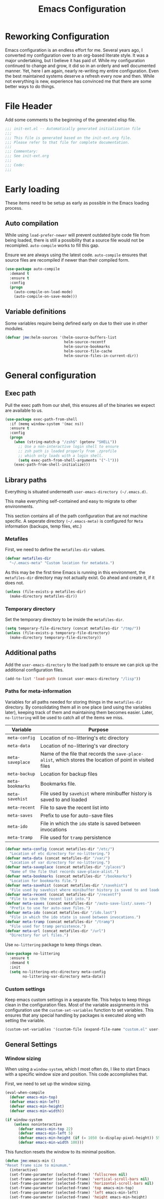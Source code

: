 #+TITLE: Emacs Configuration
#+OPTIONS: toc:4 h:4
#+STARTUP: showeverything

* Reworking Configuration

  Emacs configuration is an endless effort for me. Several years ago,
  I converted my configuration over to an org-based literate style. It
  was a major undertaking, but I believe it has paid of. While my
  configuration continued to change and grow, it did so in an orderly
  and well documented manner. Yet, here I am again, nearly re-writing
  my entire configuration. Even the best maintained systems deserve a
  refresh every now and then. While not everything is new, experience
  has convinced me that there are some better ways to do things.

* File Header

  Add some comments to the beginning of the generated elisp file.

  #+BEGIN_SRC emacs-lisp :padline no
  ;;; init-ext.el -- Automatically generated initialization file
  ;;;
  ;;; This file is generated based on the init-ext.org file.
  ;;; Please refer to that file for complete documentation.
  ;;;
  ;;; Commentary:
  ;;; See init-ext.org
  ;;;
  ;;; Code:
  ;;;
  #+END_SRC

* Early loading

  These items need to be setup as early as possible in the Emacs loading process.

** Auto compilation

   While using =load-prefer-newer= will prevent outdated byte code
   file from being loaded, there is still a possibility that a source
   file would not be recomipled. =auto-compile= works to fill this
   gap.

   Ensure we are always using the latest code. =auto-compile= ensures
   that source files are recompiled if newer than their compiled form.

   #+BEGIN_SRC emacs-lisp
     (use-package auto-compile
       :demand t
       :ensure t
       :config
       (progn
         (auto-compile-on-load-mode)
         (auto-compile-on-save-mode)))
   #+END_SRC

** Variable definitions

   Some variables require being defined early on due to their use in
   other modules.

   #+BEGIN_SRC emacs-lisp :tangle no
     (defvar jme:helm-sources '(helm-source-buffers-list
                                helm-source-recentf
                                helm-source-bookmarks
                                helm-source-file-cache
                                helm-source-files-in-current-dir))
   #+END_SRC


* General configuration
** Exec path

   Pull the exec path from our shell, this ensures all of the binaries
   we expect are available to us.

   #+BEGIN_SRC emacs-lisp
     (use-package exec-path-from-shell
       :if (memq window-system '(mac ns))
       :ensure t
       :config
       (progn
         (when (string-match-p "/zsh$" (getenv "SHELL"))
           ;; Use a non-interactive login shell to ensure
           ;; zsh path is loaded properly from .zprofile
           ;; which only loads with a login shell.
           (setq exec-path-from-shell-arguments '("-l")))
         (exec-path-from-shell-initialize)))
   #+END_SRC

** Library paths

   Everything is situated underneath =user-emacs-directory (~/.emacs.d)=.

   This make everything self-contained and easy to migrate to other
   environments.

   This section contains all of the path configuration that are not
   machine specific. A seperate directory =(~/.emacs-meta)= is
   configured for =Meta= information (backups, temp files, etc.)

*** Metafiles

    First, we need to define the =metafiles-dir= values.

    #+BEGIN_SRC emacs-lisp
      (defvar metafiles-dir
        "~/.emacs-meta" "Custom location for metadata.")
    #+END_SRC

    As this may be the first time Emacs is running in this
    environment, the =metafiles-dir= directory may not actually
    exist. Go ahead and create it, if it does not.

    #+BEGIN_SRC emacs-lisp
      (unless (file-exists-p metafiles-dir)
        (make-directory metafiles-dir))
    #+END_SRC

*** Temporary directory

    Set the temporary directory to be inside the =metafiles-dir=.

    #+BEGIN_SRC emacs-lisp
      (setq temporary-file-directory (concat metafiles-dir "/tmp/"))
      (unless (file-exists-p temporary-file-directory)
        (make-directory temporary-file-directory))
    #+END_SRC

** Additional paths

   Add the =user-emacs-directory= to the load path to ensure we can
   pick up the additional configuration files.

   #+BEGIN_SRC emacs-lisp
        (add-to-list 'load-path (concat user-emacs-directory "/lisp"))
   #+END_SRC

*** Paths for meta-information

    Variables for all paths needed for storing things in the
    =metafiles-dir= directory. By consolidating them all in one place
    (and using the variables later), keeping track of them and
    maintaining them becomes easier. Later, =no-littering= will be
    used to catch all of the items we miss.

    | Variable         | Purpose                                                                                                   |
    |------------------+-----------------------------------------------------------------------------------------------------------|
    | =meta-config=    | Location of no-littering's etc directory                                                                  |
    | =meta-data=      | Location of no-littering's var directory                                                                  |
    | =meta-saveplace= | Name of the file that records the =save-place-alist=, which stores the location of point in visited files |
    | =meta-backup=    | Location for backup files                                                                                 |
    | =meta-bookmarks= | Bookmarks file.                                                                                           |
    | =meta-savehist=  | File used by =savehist= where minibuffer history is saved to and loaded                                   |
    | =meta-recent=    | File to save the recent list into                                                                         |
    | =meta-saves=     | Prefix to use for auto-save files                                                                         |
    | =meta-ido=       | File in which the =ido= state is saved between invocations                                                |
    | =meta-tramp=     | File used for =tramp= persistence                                                                         |

     #+BEGIN_SRC emacs-lisp
      (defvar meta-config (concat metafiles-dir "/etc/")
        "Location of etc directory for no-littering.")
      (defvar meta-data (concat metafiles-dir "/var/")
        "Location of var directory for no-littering.")
      (defvar meta-saveplace (concat metafiles-dir "/places")
        "Name of the file that records save-place-alist.")
      (defvar meta-bookmarks (concat metafiles-dir "/bookmarks")
        "Location for bookmarks file.")
      (defvar meta-savehist (concat metafiles-dir "/savehist")
        "File used by savehist where minibuffer history is saved to and loaded.")
      (defvar meta-recent (concat metafiles-dir "/recentf")
        "File to save the recent list into.")
      (defvar meta-saves (concat metafiles-dir "/auto-save-list/.saves-")
        "Prefix to use for auto-save files.")
      (defvar meta-ido (concat metafiles-dir "/ido.last")
        "File in which the ido state is saved between invocations.")
      (defvar meta-tramp (concat metafiles-dir "/tramp")
        "File used for tramp persistence.")
      (defvar meta-url (concat metafiles-dir "/url")
        "Directory for url files.")
    #+END_SRC

    Use =no-littering= package to keep things clean.

    #+BEGIN_SRC emacs-lisp
      (use-package no-littering
        :ensure t
        :demand t
        :init
        (setq no-littering-etc-directory meta-config
              no-littering-var-directory meta-data))
    #+END_SRC

*** Custom settings

    Keep emacs custom settings in a separate file. This helps to keep
    things clean in the configuration files. Most of the variable
    assignments in this configuration use the =custom-set-variables=
    function to set variables. This ensures that any special handling
    by packages is executed along with setting the variable.

    #+BEGIN_SRC emacs-lisp
      (custom-set-variables '(custom-file (expand-file-name "custom.el" user-emacs-directory)))
    #+END_SRC

** General Settings
*** Window sizing

    When using a =window-system=, which I most often do, I like to start
    Emacs with a specific window size and position. This code accomplishes
    that.

    First, we need to set up the window sizing.

    #+BEGIN_SRC emacs-lisp
      (eval-when-compile
        (defvar emacs-min-top)
        (defvar emacs-min-left)
        (defvar emacs-min-height)
        (defvar emacs-min-width))

      (if window-system
          (unless noninteractive
            (defvar emacs-min-top 22)
            (defvar emacs-min-left 5)
            (defvar emacs-min-height (if (= 1050 (x-display-pixel-height)) 55 64))
            (defvar emacs-min-width 100)))
    #+END_SRC

    This function resets the window to its minimal position.

    #+BEGIN_SRC emacs-lisp
      (defun jme:emacs-min ()
      "Reset frame size to minumum."
        (interactive)
        (set-frame-parameter (selected-frame) 'fullscreen nil)
        (set-frame-parameter (selected-frame) 'vertical-scroll-bars nil)
        (set-frame-parameter (selected-frame) 'horizontal-scroll-bars nil)
        (set-frame-parameter (selected-frame) 'top emacs-min-top)
        (set-frame-parameter (selected-frame) 'left emacs-min-left)
        (set-frame-parameter (selected-frame) 'height emacs-min-height)
        (set-frame-parameter (selected-frame) 'width emacs-min-width))
    #+END_SRC

    This function does the opposite of the above. It sets the window to
    maximum position.

    #+BEGIN_SRC emacs-lisp
      (defun jme:emacs-max ()
      "Reset frame size to maximum."
        (interactive)
        (if t
            (progn
              (set-frame-parameter (selected-frame) 'fullscreen 'fullboth)
              (set-frame-parameter (selected-frame) 'vertical-scroll-bars nil)
              (set-frame-parameter (selected-frame) 'horizontal-scroll-bars nil))
          (set-frame-parameter (selected-frame) 'top 26)
          (set-frame-parameter (selected-frame) 'left 2)
          (set-frame-parameter (selected-frame) 'width
                               (floor (/ (float (x-display-pixel-width)) 9.15)))
          (if (= 1050 (x-display-pixel-height))
              (set-frame-parameter (selected-frame) 'height
                                   (if (>= emacs-major-version 24)
                                       66
                                     55))
            (set-frame-parameter (selected-frame) 'height
                                 (if (>= emacs-major-version 24)
                                     75
                                   64)))))
    #+END_SRC

    One last function to give me the ability to toggle between the two.

    #+BEGIN_SRC emacs-lisp
      (defun jme:emacs-toggle-size ()
      "Toggle between minimum and maximum size of frame."
        (interactive)
        (if (> (cdr (assq 'width (frame-parameters))) 100)
            (jme:emacs-min)
          (jme:emacs-max)))
    #+END_SRC

    I start off with Emacs in its minimal state when starting up.

    #+BEGIN_SRC emacs-lisp
      (if window-system
          (add-hook 'after-init-hook 'jme:emacs-min))
    #+END_SRC

*** Coding system

    I am a fan of UTF-8. Make sure everything is set up to handle it.

    | Variable                     | Value   | Description          |
    |------------------------------+---------+----------------------|
    | =set-terminal-coding-system= | =utf-8= | terminal output      |
    | =set-terminal-coding-system= | =utf-8= | terminal input       |
    | =perfer-coding-system=       | =utf-8= | set preferred coding |

    #+BEGIN_SRC emacs-lisp
      (set-terminal-coding-system 'utf-8)
      (set-keyboard-coding-system 'utf-8)
      (prefer-coding-system 'utf-8)
      (when (display-graphic-p)
        (custom-set-variables '(x-select-request-type '(UTF8_STRING COMPOUND_TEXT TEXT STRING))))
    #+END_SRC

*** Interface settings

    I most often have the audio on my machines muted, so use the visible bell
    instead of beeps. Who likes beeps anyway?

    #+BEGIN_SRC emacs-lisp
      (custom-set-variables '(visible-bell t))
    #+END_SRC

    Make sure I can see what it is that I am typing. This setting is the
    number of seconds to pause before unfinished commands are echoed. I
    find the default of 1 second a bit slow.

    #+BEGIN_SRC emacs-lisp
      (custom-set-variables '(echo-keystrokes 0.1))
    #+END_SRC

    I am not a big fan of overloading the arrow keys. Plus they are just too
    far away from my fingers to be useful. Don't use the shift+arrows for mark.

    #+BEGIN_SRC emacs-lisp
      (custom-set-variables '(shift-select-mode nil))
    #+END_SRC

    Use point instead of click with mouse yank.

    #+BEGIN_SRC emacs-lisp
      (custom-set-variables '(mouse-yank-at-point t))
    #+END_SRC

    While I no longer have a machine with a mouse connected (only trackpads
    now), I still use swipe-type scrolling which I would like to be smooth.

    These settings handle one line at a time, disable scrolling
    acceleration and scroll the window under the mouse.

    #+BEGIN_SRC emacs-lisp
      (custom-set-variables '(scroll-step 1)
                            '(mouse-wheel-scroll-amount '(1 ((shift) . 1))) ; one line at a time
                            '(mouse-wheel-progressive-speed nil)            ; don't accelerate scrolling
                            '(mouse-wheel-follow-mouse 't))                 ; scroll window under mouse
    #+END_SRC

    Truncate lines in windows narrower than the frame. Providing an integer
    here specifies to truncate lines in each window narrower thant the full
    frame width, provided the total window width in column units is less
    than that integer; otherwise respect the value of =truncate-lines=.

    #+BEGIN_SRC emacs-lisp
      (custom-set-variables '(truncate-partial-width-windows 50))
    #+END_SRC

    Set the default tab stop.

    #+BEGIN_SRC emacs-lisp
      (custom-set-variables '(tab-width 4))
    #+END_SRC

    Never put tabs in files, use spaces instead. If, for some reason, a real
    tab is needed, use =C-q C-i= to insert one.

    #+BEGIN_SRC emacs-lisp
      (custom-set-variables '(indent-tabs-mode nil))
    #+END_SRC

    I want to always go to the next indent level when hitting return.

    #+BEGIN_SRC emacs-lisp
      (bind-key "RET" 'newline-and-indent)
    #+END_SRC

    Add newlines to the end of the file if I naviagate past it.

    #+BEGIN_SRC emacs-lisp
      (custom-set-variables '(next-line-add-newlines t))
    #+END_SRC

    Set the column that triggers fill

    #+BEGIN_SRC emacs-lisp
      (custom-set-variables '(fill-column 75))
    #+END_SRC

    Turn on auto fill for text files.

    #+BEGIN_SRC emacs-lisp
      (add-hook 'text-mode-hook 'turn-on-auto-fill)
    #+END_SRC

    Allow narrowing.

    #+BEGIN_SRC emacs-lisp
      (put 'narrow-to-defun 'disabled nil)
      (put 'narrow-to-page 'disabled nil)
      (put 'narrow-to-region 'disabled nil)
    #+END_SRC

*** Visual tweaks

    Unlike a number of people, I do not mind the menu bar if I am actually
    using a window system of some kind. It is not that I use it often, but
    it does not get in my way much either. So, I check to see if I am using
    a window system and disable it if not. Turns out that this is still
    annoying when the window system does not support global menus as is the
    case when I am running on my chromebook with i3wm. Still need a
    solution for that case.

    #+BEGIN_SRC emacs-lisp
      (if (eq window-system 'nil)
          (if (fboundp 'menu-bar-mode) (menu-bar-mode -1))
        (if (fboundp 'menu-bar-mode) (menu-bar-mode 1)))
    #+END_SRC

    The toolbar, however, is completely useless to me, so I always disable it.

    #+BEGIN_SRC emacs-lisp
      (if (fboundp 'tool-bar-mode) (tool-bar-mode -1))
    #+END_SRC

    Likewise, scrollbars offer no value.

    #+BEGIN_SRC emacs-lisp
      (if (fboundp 'scroll-bar-mode) (scroll-bar-mode -1))
    #+END_SRC

    Don't show the startup message.

    #+BEGIN_SRC emacs-lisp
      (custom-set-variables '(inhibit-startup-message t)
                            '(inhibit-startup-echo-area-message (user-login-name)))
    #+END_SRC

    Visually indicate empty lines after the buffer end. This is shown as a
    fringe bitmap in the left edge.

    #+BEGIN_SRC emacs-lisp
      (custom-set-variables '(indicate-empty-lines t))
    #+END_SRC

**** Icon support

     #+BEGIN_SRC emacs-lisp
       (use-package all-the-icons
        :ensure t)
     #+END_SRC

**** Modeline

     I refer to my modeline quite often. It is very easy for it to get too
     cluttered, it is expensive real estate.

     Show the line:column number.

     #+BEGIN_SRC emacs-lisp
       (line-number-mode 1)
       (column-number-mode 1)
     #+END_SRC

     Also, show the size of the file.

     #+BEGIN_SRC emacs-lisp
       (size-indication-mode 1)
     #+END_SRC

*** Miscellaneous

    Add newline to end of file on save.

    #+BEGIN_SRC emacs-lisp
      (custom-set-variables '(require-final-newline t))
    #+END_SRC

    Make Emacs use the clipboard

    #+BEGIN_SRC emacs-lisp
      (custom-set-variables '(select-enable-clipboard t))
    #+END_SRC

    Prefix used for generating the auto save file names.

    #+BEGIN_SRC emacs-lisp
      (custom-set-variables '(auto-save-list-file-prefix meta-saves))
    #+END_SRC

    Use "y" in place of "yes", who wants to type all of those extra characters?

    #+BEGIN_SRC emacs-lisp
      (fset 'yes-or-no-p 'y-or-n-p)
    #+END_SRC

**** Bookmarks

     Save bookmarks into their own file in the meta information directory.

     #+BEGIN_SRC emacs-lisp
       (custom-set-variables '(bookmark-default-file meta-bookmarks))
     #+END_SRC

**** Backup

     I like all of my backup copies of files to be in a common location.

     Configure where the backups should go.

     #+BEGIN_SRC emacs-lisp
       (custom-set-variables '(backup-directory-alist (quote ((".*" . "~/.emacs-meta/backups/")))))
     #+END_SRC

     I like to use version numbers for the backup files. Set the number of
     newest versions and oldest versions to keep when a new numbered backup
     is made. I also don't care about the deletion of excess backup
     versions, so do that silently. Also, I like to use copying to create
     backups for files that are linked, instead of renaming.

     | Variable                        | Value | Description                                                          |
     |---------------------------------+-------+----------------------------------------------------------------------|
     | =version-control=               | =t=   | Control use of version numbers for backup files                      |
     | =kept-new-versions=             | =2=   | Number of newest versions to keep when a new numbered backup is made |
     | =kept-old-versions=             | =2=   | Number of oldest versions to keep when a new numbered backup is made |
     | =delete-old-versions=           | =t=   | When set to =t=, delete excess backup versions silently              |
     | =backup-by-copying-when-linked= | =t=   | Use copying to create backups for files with multiple names          |

     #+BEGIN_SRC emacs-lisp
       (custom-set-variables
         '(version-control t)
         '(kept-new-versions 2)
         '(kept-old-versions 2)
         '(delete-old-versions t)
         '(backup-by-copying-when-linked t))
     #+END_SRC

**** URL Related

     Make sure to store URL related stuff in the right place.

     #+BEGIN_SRC emacs-lisp
       (custom-set-variables '(url-cookie-file (concat meta-url "/cookies"))
                             '(url-cache-directory (concat temporary-file-directory "url/cache")))
     #+END_SRC

*** Global mode settings

**** Auto-revert

     Revert buffers when they change on disk.

     #+BEGIN_SRC emacs-lisp
       (global-auto-revert-mode 1)
     #+END_SRC

     Auto-refresh dired buffers.

     #+BEGIN_SRC emacs-lisp
       (custom-set-variables '(global-auto-revert-non-file-buffers t))
     #+END_SRC

     But.. don't announce reversion of buffer

     #+BEGIN_SRC emacs-lisp
       (custom-set-variables '(auto-revert-verbose nil))
     #+END_SRC

**** Recentf

     Save recently used files. This turns on the "Open Recent" submenu
     which is displayed in the "File" menu, containing a list of files that
     were operated on recently.

     I use the following settings for this mode:

     | variable                 |         value | description                       |
     |--------------------------+---------------+-----------------------------------|
     | =recentf-save-file=      | =meta-recent= | File to save the recent list into |
     | =recent-max-saved-items= |           100 | Max number of items saved         |
     | =recent-max-menu-items=  |            15 | Max number of items in menu       |

     Since the loading of the recent file and cleanup can take some time, I
     turn it on once things are idle.

     #+BEGIN_SRC emacs-lisp
       (use-package recentf
         :custom
         (recentf-save-file meta-recent "Set the save file to be in meta area.")
         (recentf-max-saved-items 100 "Save 100 recent items.")
         (recentf-max-menu-items 15 "Maximum number of items in the recentf menu.")
         :config
           (recentf-mode t))
     #+END_SRC

**** Savehist

     Save minibuffer history. The minibuffer history is saved periodically
     (every 300 seconds, in this case) and when exiting Emacs. I use
     =savehist-file= to specify the filename (in the meta information
     directory) where the history should be stored. Additionally, I have it
     set to save:

     | History type         | Description                                        |
     |----------------------+----------------------------------------------------|
     | =search-ring=        | List of search string sequences                    |
     | =regexp-search-ring= | List of regular expression search string sequences |

     #+BEGIN_SRC emacs-lisp
       (use-package savehist
         :custom
         (savehist-additional-variables
          '(kill-ring search-ring regexp-search-ring))
         (savehist-autosave-interval 300)
         (savehist-file meta-savehist)
         (history-delete-duplicates t)
         :config
         (savehist-mode t))
     #+END_SRC

**** Saveplace

     Preserve the location of point in file when saving files.

     I specify the name of the file that records saveplace information, so
     the contents go into the =meta= area and activate it for all buffers.

     #+BEGIN_SRC emacs-lisp
       (use-package saveplace
         :init
         (progn
           (custom-set-variables '(save-place-file meta-saveplace))
           (save-place-mode t)))
     #+END_SRC

**** Whitespace

     I like to see whitespace in files. I find this helps with both
     organization and formatting. I use the following style for whitespace
     visualization:

     | Style            | Description                           |
     |------------------+---------------------------------------|
     | face             | enable all visualization via faces    |
     | trailing         | trailing blanks                       |
     | space-before-tab | SPACEs before TAB                     |
     | space-after-tab  | 8 or more SPACEs after a TAB          |
     | indentation      | 8 or more SPACEs at beginning of line |

     I also specify the column beyond which the line is highlighted.

     #+BEGIN_SRC emacs-lisp
       (use-package whitespace
         :diminish global-whitespace-mode
         :custom
         (whitespace-style '(face trailing space-before-tab
                                  indentation space-after-tab))
         (whitespace-line-column 80)
         :config
         (global-whitespace-mode 1))
     #+END_SRC

**** Uniquify

     By default, Emacs makes buffer names unique by adding =<2>=, =<3>=,
     etc. to the end of the buffer name. I don't find this particularly
     useful. Using the =Uniquify= package, I can easily change this behavior.

     Use the =post-forward= type of naming for buffers. This names the buffer
     with the file name followed by a shortened form of the path.

     For example:

     =/foo/bar/mumble/name= becomes =name|bar/mumble=

     I change the string used as a separator for the buffer name components
     to be ":".

     Also, make sure to rerationalize buffer names after a buffer has been
     killed.

     Some buffers should not be uniquified. I also provide a regular
     expression here for these exceptions.

     #+BEGIN_SRC emacs-lisp
       (use-package uniquify
         :custom
         (uniquify-buffer-name-style 'post-forward)
         (uniquify-separator ":")
         (uniquify-after-kill-buffer-p t)
         (uniquify-ignore-buffers-re "^\\*"))
     #+END_SRC

**** Cleanup

     Whitespace cleanup can be dangerous if it changes the content of the
     file. Some changes are guaranteed to be safe, which this function sticks
     to, allowing it to be safe for a =before-save-hook=. (see [[http://whattheemacsd.com/buffer-defuns.el-01.html][this article]].)

     #+BEGIN_SRC emacs-lisp
       (defun jme:cleanup-buffer-safe ()
         "Perform a bunch of safe operations on the whitespace content of a buffer.
       Does not indent buffer, because it is used for a `before-save-hook', and that
       might be bad."
         (interactive)
         (untabify (point-min) (point-max))
         (delete-trailing-whitespace)
         (set-buffer-file-coding-system 'utf-8))
     #+END_SRC

     If we want to be less careful when cleaning up, we can do that too.

     #+BEGIN_SRC emacs-lisp
       (defun jme:cleanup-buffer ()
         "Perform a bunch of operations on the whitespace content of a buffer.
       Including indent-buffer, which should not be called automatically on save."
         (interactive)
         (jme:cleanup-buffer-safe)
         (indent-region (point-min) (point-max)))
     #+END_SRC

     Make sure we hook this into our save process.

     #+BEGIN_SRC emacs-lisp
       (add-hook 'before-save-hook 'jme:cleanup-buffer-safe)
     #+END_SRC


* Functionality Tweaks
** Auto complete (Company)

   I have fiddled around with different auto-completion packages and
   extensions over time. This one works.

   #+BEGIN_SRC emacs-lisp
     (use-package company
       :ensure t
       :defer 2
       :diminish company-mode
       :custom
       (company-idle-delay .3)
       (company-minimum-prefix-length 2)
       (company-show-numbers t)
       (company-tooltip-align-annotations 't)
       :config
       (global-company-mode))
   #+END_SRC

   Statistical recent completions.

   #+BEGIN_SRC emacs-lisp
     (use-package company-statistics
       :ensure t
       :after (company)
       :config
       (company-statistics-mode))
   #+END_SRC

   Also enable fuzzy matching.

   #+BEGIN_SRC emacs-lisp
     (use-package company-flx
       :ensure t
       :after company
       :config
       (company-flx-mode +1))
   #+END_SRC

** Diminish

   I use diminish to hide most of minor modes from the modeline. Most of
   the diminish functionality has been updated into the =use-package=
   calls.

   #+BEGIN_SRC emacs-lisp
     (use-package diminish
       :ensure t
       :config
       (progn
         (eval-after-load "highlight-indentation" '(diminish 'highlight-indentation-mode))
         (diminish 'auto-revert-mode)
         (diminish 'auto-fill-function)
         (diminish 'overwrite-mode "💀")))
   #+END_SRC

** Dired
      I have been trying to train myself to use =dired= as much as
   possible. My go-to alternative is the command line, which often
   interrupts whatever I was doing in the particular shell I choose. My
   settings here are still very much experimental.

   #+BEGIN_SRC emacs-lisp
     (defun jme:dired-mode-setup ()
       "Setup for dired mode."
       (dired-hide-details-mode t))

     (use-package dired
       :commands dired
       :hook (dired-mode . jme:dired-mode-setup))
   #+END_SRC

   All-the-icons support in dired buffers. Becasue, who doesn't like icons?

   #+BEGIN_SRC emacs-lisp
   (use-package all-the-icons-dired
    :ensure t
    :after all-the-icons
    :commands all-the-icons-dired-mode
    :hook (dired-mode . all-the-icons-dired-mode))
   #+END_SRC

   Subtree support.

   #+BEGIN_SRC emacs-lisp
     (use-package dired-subtree
       :ensure t
       :commands (dired-subtree-insert dired-subtree remove)
       :after dired
       :bind (:map dired-mode-map
                   ("i" . dired-subtree-insert)
                   (";" . dired-subtree-remove)))
   #+END_SRC

   Filter support.

   #+BEGIN_SRC emacs-lisp
     (use-package dired-filter
       :ensure t
       :after dired
       :custom
       (dired-filter-group-saved-groups '(("default"
                                           ("Archives"
                                            (extension "zip" "rar" "gz" "bz2" "tar"))
                                           ("Data"
                                            (extension "json" "xml" "dat" "csv"))
                                           ("Documents"
                                            (extension "org" "markdown" "md" "adoc" "txt"))
                                           ("Binary"
                                            (extension "elc" "pyc"))
                                           ("Backup"
                                            (extension "el~" "backup"))
                                           ("Language"
                                            (extension "el" "py" "java" "sh" "awk" "rb"))
                                           ("LaTeX"
                                            (extension "tex" "bib"))
                                           ("Mac"
                                            (extension . "DS_Store"))
                                           ("PDF"
                                            (extension . "pdf"))
                                           ("Version Control"
                                            (extension "git" "gitignore" "gitconfig" "gitmodules"))
                                           ))))
   #+END_SRC


** Expand Region


   A fantastically useful package to gradually expand selected region.

   #+BEGIN_SRC emacs-lisp
     (use-package expand-region
       :ensure t
       :commands er/expand-region
       :bind ("C-=" . er/expand-region))
   #+END_SRC

** Helpful

   #+BEGIN_SRC emacs-lisp
     (use-package helpful
       :ensure t
       :bind (("C-h f" . helpful-callable)
              ("C-h v" . helpful-variable)
              ("C-h k" . helpful-key)))
   #+END_SRC
** Paradox


   Better package management.

   #+BEGIN_SRC emacs-lisp
     (use-package paradox
       :ensure t
       :commands paradox-list-packages)
   #+END_SRC

** Rainbow Delimiters

   #+BEGIN_SRC emacs-lisp
     (use-package rainbow-delimiters
       :ensure t
       :defer 1
       :hook (prog-mode . rainbow-delimiters-mode))
   #+END_SRC

** Smartparens

   #+BEGIN_SRC emacs-lisp
     (use-package smartparens
       :ensure t
       :defer 1
       :diminish
       :config
       (smartparens-global-mode 1))
   #+END_SRC

** Window switching

   #+BEGIN_SRC emacs-lisp
     (use-package ace-window
       :ensure t
       :commands ace-window
       :bind ("C-x o" . ace-window)
       :config (custom-set-variables '(aw-keys '(?a ?s ?d ?f ?g ?h ?j ?k ?l))))
   #+END_SRC


** Which Key

   I used to use [[https://github.com/kai2nenobu/guide-key][guide-key]] for remembering key combinations, but have now
   switched to [[https://github.com/justbur/emacs-which-key][which-key]] which appears to be nicer.

   #+BEGIN_SRC emacs-lisp
     (use-package which-key
       :ensure t
       :defer 10
       :diminish which-key-mode
       :config
       (setq which-key-key-replacement-alist
             '(("left" . "◀")
               ("right" . "▶")
               ("up" . "▲")
               ("down" . "▼")))
       (which-key-mode 1))
   #+END_SRC

** Yasnippet

   #+BEGIN_SRC emacs-lisp
     (use-package yasnippet
       :ensure t
       :defer 1
       :diminish yas-minor-mode
       :config (yas-global-mode))

     (use-package yasnippet-snippets
       :ensure t
       :after yasnippet
       :config (yasnippet-snippets-initialize))
   #+END_SRC

* Functional Package Configuration

** AsciiDoc

   #+BEGIN_SRC emacs-lisp
     (use-package adoc-mode
       :ensure t)
   #+END_SRC

** Flycheck

    #+BEGIN_SRC emacs-lisp
     (use-package flycheck
       :ensure t
       :diminish flycheck-mode
       :custom
       (flycheck-display-errors-function #'flycheck-pos-tip-error-messages)
       :config
       (global-flycheck-mode))
   #+END_SRC

   #+BEGIN_SRC emacs-lisp
     (use-package flycheck-pos-tip
       :ensure t)
   #+END_SRC

** Dashboard

   #+BEGIN_SRC emacs-lisp
          (defun jme:dashboard-banner ()
            """Set a dashboard banner including information on package initialization
             time and garbage collections."""
            (setq dashboard-banner-logo-title
                  (format "Emacs ready in %.2f seconds with %d garbage collections."
                          (float-time (time-subtract after-init-time before-init-time)) gcs-done)))

          (use-package dashboard
            :ensure t
            :hook ((dashboard-mode . jme:dashboard-banner)
                   (after-init . dashboard-refresh-buffer))
            :config
            (setq dashboard-startup-banner 'logo)
            (setq dashboard-items '((agenda . 5)
                                    (recents . 5)
                                    (projects . 5)
                                    (bookmarks . 5)
                                    (registers . 5)))
            (dashboard-setup-startup-hook))
   #+END_SRC

** Helm

   Helm helps with completion of many things. I am finding it easier to
   work with than other modules.

   #+BEGIN_SRC emacs-lisp :tangle no
     (use-package helm
       :ensure t
       :diminish helm-mode
       :config
       (progn
         (require 'helm-config)
         (custom-set-variables '(helm-for-files-preferred-list jme:helm-sources)
                               '(helm-split-window-in-side-p t)
                               '(helm-scoll-amount 8))
         (helm-mode 1)
         (helm-autoresize-mode 1))
       :bind (("C-x b" . helm-mini)
              ("C-x C-b" . helm-buffers-list)
              ("C-x C-f" . helm-find-files)
              ("M-x" . helm-M-x)
              ("M-y" . helm-show-kill-ring)
              ("C-c h g" . helm-google-suggest)
              ("C-c h o" . helm-occur)
              ("C-c h x" . helm-register)
              ("C-c h SPC" . helm-all-mark-rings)
              ("C-h a" . helm-apropos)
              ("M-s a" . helm-do-grep)
              ("M-s f" . helm-for-files)))
   #+END_SRC

   Helm can do a great job of describing bindings.

   #+BEGIN_SRC emacs-lisp :tangle no
     (use-package helm-descbinds
       :ensure t
       :commands (helm-descbinds)
       :bind ("C-h b" . helm-descbinds))
   #+END_SRC

   #+BEGIN_SRC emacs-lisp :tangle no
     (use-package helm-swoop
       :commands (helm-swoop helm-swoop-back-to-last-point)
       :ensure t
       :bind (("C-c h s" . helm-swoop)
              ("M-i" . helm-swoop)
              ("M-I" . helm-swoop-back-to-last-point)
              :map isearch-mode-map
              ("M-i" . helm-swoop-from-isearch)
              :map helm-swoop-map
              ("M-i" . helm-multi-swoop-all-from-helm-swoop)
              ("C-s" . helm-next-line)
              ("C-r" . helm-previous-line)))
   #+END_SRC

** Magit

   #+BEGIN_SRC emacs-lisp
     (use-package magit
       :commands magit-status
       :ensure t)
   #+END_SRC

   #+BEGIN_SRC emacs-lisp
     (use-package magit-gitflow
       :ensure t
       :hook (magit-mode . turn-on-magit-gitflow))
   #+END_SRC

** ile


   Projectile works as a nice, light-weight, project management tool.

   #+BEGIN_SRC emacs-lisp
          (use-package projectile
            :ensure t
            :diminish projectile-mode
            :custom
            (projectile-cache-file (concat metafiles-dir "/projectile.cache"))
            (projectile-known-projects-file (concat metafiles-dir "/projectile-bookmarks.eld"))
            (projectile-keymap-prefix (kbd "C-c p"))
            (projectile-enable-caching t)
            (projectile-completion-system 'ivy)
            :config
            (projectile-mode))
   #+END_SRC

   Support for org tasks associated with projectile projects.

   #+BEGIN_SRC emacs-lisp
;     (use-package org-projectile
;       :ensure t
;       :bind (("C-c n p" . org-projectile-project-todo-completing-read)
;              ("C-c c" . org-capture))
;       :config
;       (progn
;         (setq org-projectile-projects-file
;               (concat metafiles-dir "projects.org"))
;         (setq org-agenda-files (append org-agenda-files (org-projectile-todo-files)))
;         (push (org-projectile-project-todo-entry) org-capture-templates)))
   #+END_SRC

   Projectile Helm support.

   #+BEGIN_SRC emacs-lisp :tangle no
     (use-package helm-projectile
       :ensure t
       :after projectile
       :config
       (progn
         (custom-set-variables '(projectile-completion-system 'helm)
                               '(projectile-switch-project-action 'helm-projectile))
         (helm-projectile-on)))

;     (use-package org-projectile-helm
;       :after org-projectile
;       :bind (("C-c n p" . org-projectile-helm-template-or-project)))
   #+END_SRC

** Ivy Support

   This is my attempt to switch from using Helm to Ivy.

   Add in counsel.

   #+BEGIN_SRC emacs-lisp
     (use-package counsel
       :ensure t
       :after ivy
       :config (counsel-mode))
   #+END_SRC

   Ivy package

   #+BEGIN_SRC emacs-lisp
     (use-package ivy
       :ensure t
       :defer 0.1
       :diminish
       :bind (("C-c C-r" . ivy-resume)
              ("C-x B" . ivy-switch-buffer-other-window))
       :custom
       (ivy-count-format "(%d/%d) ")
       (ivy-display-style 'fancy)
       (ivy-use-virtual-buffers t)
       :config (ivy-mode))
   #+END_SRC

   #+BEGIN_SRC emacs-lisp
     (use-package ivy-hydra
       :ensure t)
   #+END_SRC

   #+BEGIN_SRC emacs-lisp
     (use-package ivy-rich
       :ensure t
       :after ivy
       :custom
       (ivy-virtual-abbreviate 'full
                               ivy-rich-switch-buffer-align-virtual-buffer t
                               ivy-rich-path-style 'abbrev)
       :config
       (ivy-set-display-transformer 'ivy-switch-buffer
                                    'ivy-rich-switch-buffer-transformer)
       (ivy-rich-mode))
   #+END_SRC

   #+BEGIN_SRC emacs-lisp
     (use-package all-the-icons-ivy
       :ensure t
       :config
       (all-the-icons-ivy-setup))
   #+END_SRC

   #+BEGIN_SRC emacs-lisp
     (use-package swiper
       :ensure t
       :after ivy
       :bind (("C-s" . swiper)
              ("C-r" . swiper)))
   #+END_SRC

   #+BEGIN_SRC emacs-lisp
     (use-package counsel-projectile
       :ensure t
       :after (ivy projectile)
       :config
       (counsel-projectile-mode))
   #+END_SRC

   #+BEGIN_SRC emacs-lisp
     (use-package ivy-yasnippet
       :ensure t
       :after (ivy yasnippet))
   #+END_SRC

* Lanugage Support
** JavaScript

   Support for editing JSON files.

   #+BEGIN_SRC emacs-lisp
      (use-package json-mode
        :ensure t
        :commands json-mode
        :mode ("\\.json$" . json-mode))
   #+END_SRC

   General JavaScript support using j2s-mode.

   #+BEGIN_SRC emacs-lisp
     (use-package js2-mode
       :ensure t
       :commands js2-mode
       :mode ("\\.js$" . js2-mode)
       :bind (:map js2-mode-map
                   ("C-x C-e" . js-send-last-sexp)
                   ("C-M-x" . js-send-last-sexp-and-go)
                   ("C-c b" . js-send-buffer)
                   ("C-c l" . js-load-file-and-go))
       :init
       (progn
         (setq js-indent-level 2)
         (setq js-strict-missing-semi-warning nil)
         (add-to-list 'interpreter-mode-alist (cons "node" 'js2-mode))))
   #+END_SRC

   Support for editing React JSX files.

   #+BEGIN_SRC emacs-lisp
     (use-package rjsx-mode
       :ensure t
       :after js2-mode)
   #+END_SRC


* Custom Settings

  Load any local customizations. Note that by doing this at the end of
  the process, we are ensuring that any configuration items
  specifically set in the configuration files overrides user
  settings. This occurs since /most/ of the configuration settings use
  =custom-set-variables=, which would override any customization done
  by the user during a previous session. This allows some
  experimentation through the =customize= interface which would be
  sanitized on the next run. This does not serve to clean out any
  customizations which are not explicitly covered in configuration
  files.

  #+BEGIN_SRC emacs-lisp
    (load custom-file)
  #+END_SRC

** Shell

   I try to use my shell within Emacs as much as possible. I will admit
   that I have not yet been able to do this completely, though the desire
   is there.

*** eshell

    Additional references:

    - [[https://www.masteringemacs.org/article/complete-guide-mastering-eshell][Mikey Petersen's Mastering Eshell]]
    - [[http://www.modernemacs.com/post/custom-eshell/][Modern Emacs: Making eshell your own]]
    - [[https://www.emacswiki.org/emacs/EshellPrompt][EmacsWiki: EshellPrompt]]
    - [[http://blog.liangzan.net/blog/2012/12/12/customizing-your-emacs-eshell-prompt/][Liang Zan: Customozing Your Emacs Eshell Propmpt]]

    Packages:

    - [[https://github.com/xuchunyang/eshell-git-prompt][eshell-git-prompt]]
    - [[https://github.com/kaihaosw/eshell-prompt-extras][eshell-prompt-extras]]

**** Prompt

     #+BEGIN_SRC emacs-lisp
       (use-package eshell-git-prompt
         :ensure t
         :config
         (eshell-git-prompt-use-theme 'powerline))
     #+END_SRC


**** Configuration

***** Control files

      #+BEGIN_SRC emacs-lisp
        (custom-set-variables '(eshell-directory-name (concat metafiles-dir "/eshell/")))
      #+END_SRC

***** Visual Commands

      Eshell has support for special handling of commands which present their
      output in a visual fashion (see help for =eshell-visual-commands=).

      Typically, these are commands which require a proper terminal
      environment to run in. =eshell= will run them in a term buffer when
      they are invoked.

      The emacs defaults are:

      - vi
      - screen
      - top
      - less
      - more
      - lynx
      - ncftp
      - pine
      - tin
      - trn
      - elm

      I don't use a lot of these commands and there are others I do use.

     #+BEGIN_SRC emacs-lisp
       (setq eshell-visual-commands
             '("less" "tmux" "top" "bash" "zsh"))
     #+END_SRC

      The =eshell-visual-subcommands= specifies an alist of subcommands which
      present their output visually, in much the same way as specified
      above. In this case, however, you can specify specific arguments which
      trigger the behavior.

      I find this to be especially useful for =git= commands which display
      tree information (like log). I have a number of aliases set up with git
      which I want to ensure are covered.

     #+BEGIN_SRC emacs-lisp
       (setq eshell-visual-subcommands
             '(("git"
                "diff" "df" "dc"
                "show"
                "log" "lg" "tree" "lol" "lola" "lala" "ltla" "ldla")))
     #+END_SRC

*** comint

    #+BEGIN_SRC emacs-lisp
      (use-package comint
        :bind (:map comint-mode-map
                    ("M-p" . comint-previous-matching-input-from-input)
                    ("M-n" . comint-next-matching-input-from-input)
                    ("C-M-n" . comint-next-input)
                    ("C-M-p" . comint-previous-input))
        :custom
        (comint-prompt-read-only t)
        :init
        (add-hook 'term-exec-hook
                  (function
                   (lambda ()
                     (set-buffer-process-coding-system 'utf-8-unix 'utf-8-unix)))))
    #+END_SRC

*** Tramp

    Tramp is a fantastic package that allows for remote file editing. Make
    sure tramp uses ssh by default. Also make sure that files are stored in
    the meta information directory.

    #+BEGIN_SRC emacs-lisp
      (use-package tramp
        :custom
        (tramp-default-method "ssh")
        (tramp-persistency-file-name meta-tramp))
    #+END_SRC


* Custom Configuration
** Font

   #+BEGIN_SRC emacs-lisp
     (defun jme:set-font-scale (size)
       "Adjust the font scale used."
       (interactive "nWhat font size fo you want? ")
       (set-face-attribute 'mode-line nil :inherit 'default :height (+ 10 size))
       (eval-after-load "org"
         (set-face-attribute 'org-block nil :inherit 'fixed-pitch))
       (cond
        ((find-font (font-spec :family "Hack Mono"))
         (progn
           (set-face-attribute 'default nil :family "Hack Mono" :height size)
           (set-face-attribute 'fixed-pitch nul :family "Hack Mono" :inherit 'default)))
        ((find-font (font-spec :family "Noto Mono"))
         (progn
           (set-face-attribute 'default nil :family "Noto Mono" :weight 'light :height size)
           (set-face-attribute 'variable-pitch nil :family "Noto Mono" :inherit 'default)))))

     (defun jme:update-font-scale ()
       "Increase the font scale to handle HDPI issues on Pixelbook"
       (if window-system
           (jme:set-font-scale 160)))

     (add-hook 'window-setup-hook 'jme:update-font-scale)
   #+END_SRC

** Theme
*** Material
    #+BEGIN_SRC emacs-lisp
      (use-package material-theme
        :ensure t)
    #+END_SRC
*** Spaceline

    Configure spaceline for mode-line theme. I am overly specific in
    toggling the segments. As I work to improve the way my mode line works
    (which is a continuous effort), I find it best to be very specific about
    which features to turn on/off.

    #+BEGIN_SRC emacs-lisp
      (use-package spaceline
        :ensure t
        :config
        (use-package spaceline-all-the-icons
          :ensure t
          :config
          (progn
            (dolist (s '((jme:spaceline-read-only "#4271AE" "Read only buffer face.")
                         (jme:spaceline-modified "#F36C60" "Modified buffer face.")
                         (jme:spaceline-unmodified "#78909C" "Unmodified buffer face.")))
              (eval `(defface ,(nth 0 s)
                       `((t (:background ,(nth 1 s)
                                         :foreground "#3E3D31"
                                         :inherit 'mode-line)))
                       ,(nth 2 s)
                       :group 'spaceline)))

            (defun jme:spaceline-highlight-face-modified ()
              "Set the highlight face depending on the buffer modified status.
               Set `spaceline-highlight-face-func' to
               `spaceline-highlight-face-modified' to use this."
              (cond
               (buffer-read-only 'jme:spaceline-read-only)
               ((buffer-modified-p) 'jme:spaceline-modified)
               (t 'jme:spaceline-unmodified)))

            (setq-default spaceline-highlight-face-func 'jme:spaceline-highlight-face-modified)
            (setq-default spaceline-all-the-icons-separator-type 'cup)
            (spaceline-toggle-all-the-icons-modified-on)
            (spaceline-toggle-all-the-icons-bookmark-off)
            (spaceline-toggle-all-the-icons-dedicated-off)
            (spaceline-toggle-all-the-icons-window-number-off)
            (spaceline-toggle-all-the-icons-eyebrowse-workspace-off)
            (spaceline-toggle-all-the-icons-buffer-size-on)
            (spaceline-toggle-all-the-icons-projectile-on)
            (spaceline-toggle-all-the-icons-mode-icon-on)
            (spaceline-toggle-all-the-icons-buffer-id-on)
            (spaceline-toggle-all-the-icons-buffer-path-off)
            (spaceline-toggle-all-the-icons-process-off)
            (spaceline-toggle-all-the-icons-position-on)
            (spaceline-toggle-all-the-icons-region-info-on)
            (spaceline-toggle-all-the-icons-fullscreen-off)
            (spaceline-toggle-all-the-icons-text-scale-on)
            (spaceline-toggle-all-the-icons-multiple-cursors-off)
            (spaceline-toggle-all-the-icons-narrowed-on)
            (spaceline-toggle-all-the-icons-vc-icon-off)
            (spaceline-toggle-all-the-icons-vc-status-on)
            (spaceline-toggle-all-the-icons-git-status-off)
            (spaceline-toggle-all-the-icons-git-ahead-off)
            (spaceline-toggle-all-the-icons-flycheck-status-on)
            (spaceline-toggle-all-the-icons-flycheck-status-info-off)
            (spaceline-toggle-all-the-icons-package-updates-off)
            (spaceline-toggle-all-the-icons-org-clock-current-task-on)
            (spaceline-toggle-all-the-icons-hud-off)
            (spaceline-toggle-all-the-icons-buffer-position-off)
            (spaceline-toggle-all-the-icons-battery-status-on)
            (spaceline-toggle-all-the-icons-time-on)
            (spaceline-toggle-all-the-icons-which-function-on)
            (spaceline-toggle-all-the-icons-temperature-off)
            (spaceline-toggle-all-the-icons-weather-off)
            (spaceline-toggle-all-the-icons-minor-modes-off)
            (spaceline-toggle-all-the-icons-nyan-cat-off)
            (spaceline-all-the-icons-theme)
            (spaceline-all-the-icons--setup-paradox))))
    #+END_SRC


* Org Mode
** What I Use Org For

   Just about everything.

   Anything I write these days is written completely, or at least starts, in
   Org.

   I have recently started keeping day specific notes. Each day is
   represented by an individual Org file, referred to as a ~daypage~. The
   original mechanism I use for handling this is inspired by [[http://tomparslow.co.uk][Thomas
   Parslow's]] article [[http://almostobsolete.net/daypage.html][A day page for Org-Mode]].

** Configuration

   Inspired by the [[https://github.com/eschulte/emacs24-starter-kit][Emacs Starter Kit]], I set up my configuration file using
   Org-babel. My personal move to this literate style of configuration
   programming began with this file. My main configuration file loads this
   automatically by using =(org-babel-load-file "/path/to/file")=.

*** General settings
**** Modules

     Org has a number of handy optional modules. The following table lists
     the org modules which I have looked into at some point in time. This
     table serves as a reference for their functionality.

     | Name              | Description                                                        |
     |-------------------+--------------------------------------------------------------------|
     | org-annotate-file | Provides a means to annotate arbitraty files in a central location |
     | org-bbdb          | Allows linking to BBDB entries from within org                     |
     | org-bibtex        | Allows links to database entries in BibTeX files                   |
     | org-eshell        | Allows linking to an eshell and executing a command                |
     | org-eww           | Allows creating a link to URL of an eww buffer                     |
     | org-feed          | Allows entries to be created and changed by items in an RSS feed   |
     | org-git-link      | Allows linking to files in git repository                          |
     | org-panel         | A kind of control panel for org - facilitates quick navigation     |

     The default set of modules (as of 24.4) are:

     - org-w3m
     - org-bbdb
     - org-bibtex
     - org-docview
     - org-gnus
     - org-info
     - org-irc
     - org-mhe
     - org-rmail

     The following list are the set of modules that I am currently
     experimenting with.

     #+BEGIN_SRC emacs-lisp
       (setq org-modules '(org-annotate-file
                           org-bibtex
                           org-eww
                           org-list))
     #+END_SRC

**** Org Files

     I use a number of files to break up tasks into resonably grouped files.

     - =work.org= - Work-specific items, general projects (ones that do not
       have their own project structure).
     - =tasks.org= - General tasks, potentially re-filed.
     - =notes.org= - General notes file, doubles as journal if needed.
     - =calendar.org= - specific calendar items I want to show in my
       agenda. This does not contain my full calendar as I do not want my
       agenda views clouded by all the meetings I need to go to.

     Daypages have their own directory and the files are generated
     on-demand.

     #+BEGIN_SRC emacs-lisp
       (setq daypage-path (concat org-directory "/days/"))
       (setq diary-file (concat org-directory "/diary"))
       (setq org-agenda-files (list (concat org-directory "/work.org")
                                    (concat org-directory "/tasks.org")
                                    (concat org-directory "/notes.org")
                                    (concat org-directory "/calendar.org")))
       (setq org-default-notes-file (concat org-directory "/notes.org"))
       (setq org-annotate-file-storage-file (concat org-directory "/annotated.org"))
       (setq org-agenda-include-diary nil)
     #+END_SRC

*** Babel

    Ensure we have support for programming languages used in code blocks.

    #+BEGIN_SRC emacs-lisp
      (org-babel-do-load-languages
       'org-babel-load-languages
       '((emacs-lisp . t)
         (ditaa . t)
         (dot . t)
         (gnuplot . t)
         (plantuml . t)
         (python . t)
         (js . t)
         (lisp . t)
         (sh . t)
         (shell . t)))
    #+END_SRC

*** Look and Feel

    Use utf-8 bullets for nicer look.

    #+BEGIN_SRC emacs-lisp
      (use-package org-bullets
        :after org
        :ensure t
        :demand t
        :hook (org-mode . (lambda () (org-bullets-mode 1))))
    #+END_SRC

    =org-sticky-header= shows off-screen Org heading at top of window.

    #+BEGIN_SRC emacs-lisp
      (use-package org-sticky-header
        :after org
        :ensure t
        :demand t
        :hook (org-mode . org-sticky-header-mode)
        :config
        (setq org-sticky-header-full-path 'full))
    #+END_SRC

    Startup with content not folded.

    #+BEGIN_SRC emacs-lisp
      (setq org-startup-folded nil)
    #+END_SRC

    The following ensures that I do not accidentally make edits to invisible
    areas. A value of ~show~ causes the point to become visible and actually
    do the requested edit.

    #+BEGIN_SRC emacs-lisp
      (setq org-catch-invisible-edits 'smart)
    #+END_SRC

**** Code block fontification

     The following displays the contents of code blocks using the major-mode
     of the code.  It also changes the behavior of ~TAB~ to work as
     appropriate for the major-mode.  This allows for reading and writing
     code inside of Org to be closer to the experience in the major-mode
     itself.

     #+BEGIN_SRC emacs-lisp
       (setq
        org-src-fontify-natively t
        org-src-tab-acts-natively t)
     #+END_SRC

**** Targets

     Targets include this file and any file contributing to the agenda - up
     to 5 levels deep.

     #+BEGIN_SRC emacs-lisp
       (setq org-refile-targets '((org-agenda-files . (:maxlevel . 5))))
     #+END_SRC

     Targets start with the file name. This allows creating level 1 tasks.

     #+BEGIN_SRC emacs-lisp
       (setq org-refile-use-outline-path 'file)
     #+END_SRC

     Targets complete in steps so we start with filename, TAB shows the next
     level of targets etc.

     #+BEGIN_SRC emacs-lisp
       (setq org-outline-path-complete-in-steps t)
     #+END_SRC

     Allow refile to create parent tasks with confirmation.

     #+BEGIN_SRC emacs-lisp
       (setq org-refile-allow-creating-parent-nodes 'confirm)
     #+END_SRC

*** Task settings

**** Timestamps

     Add a timestamp to the task when it moves to the DONE state.

     #+BEGIN_SRC emacs-lisp
       (setq org-log-done 'time
             org-log-into-drawer "LOGBOOK")
     #+END_SRC

**** Workflows

     Personal todo items are tracked with TODO, other tracked items are
     labeled with TASK. Inspired by [[http://juanreyero.com/article/emacs/org-teams.html][Org-mode tricks for team management]].

     #+BEGIN_SRC emacs-lisp
       (setq org-todo-keywords
             '((sequence "TODO(t)" "STARTED(s!)" "WAITING(w@/!)" "STALLED(x@/!)" "|" "DONE(d!)" "CANCELLED(c@)")
               (sequence "TASK(f)" "|" "DONE(d!)")
               (sequence "MAYBE(m)" "|" "DONE(d!)" "CANCELLED(c@)")
               (sequence "RISK(r)" "|" "MITIGATED(i@)")))
     #+END_SRC

     Add some color to the different items to make them easier to visualize.

     #+BEGIN_SRC emacs-lisp
       (setq org-todo-keyword-faces
             '(("TODO" . (:foreground "DarkOrange" :weight bold))
               ("STARTED" . (:foreground "DarkOrange" :weight bold))
               ("WAITING" . (:foreground "gold" :weight bold))
               ("MAYBE" . (:foreground "spring green"))
               ("DONE" . (:foreground "dark sea green"))
               ("STALLED" . (:foreground "slate grey"))
               ("CANCELLED" . (:foreground "slate grey"))
               ("TASK" . (:foreground "DeepSkyBlue"))
               ("RISK" . (:foreground "white" :background "orange red"))
               ("MITIGATED" . (:foreground "white" :background "dark green"))))
     #+END_SRC

***** Projects

      Collections of tasks and other items are projects, and are marked with
      the =prj= tag. They should contain todo items and are considered stuck
      unless they do. The =prj= tag should not be inheritable, otherwise its
      tasks will also appear as projects.

      #+BEGIN_SRC emacs-lisp
        (setq org-tags-exclude-from-inheritance '("prj"))
      #+END_SRC

**** Templates

     #+BEGIN_SRC emacs-lisp
       (setq org-capture-templates
             '(("t" "Todo" entry (file+headline "tasks.org" "Tasks")
                "* TODO %^{Brief Description} %^g\n Added: %U\n\n  %?\n")
               ("T" "Quick task" entry (file+headline "tasks.org" "Tasks")
                "* TASK %^{Task}"
                :immediate-finish t)
               ("j" "Journal entry" plain (file+datetree "notes.org")
                "%K - %a\n%i\n%?\n"
                :unnarrowed t)
               ("J" "Journal entry with date" plain (file+datetree+prompt "notes.org")
                "%K - %a\n%i\n%?\n"
                :unnarrowed t)
               ("n" "Notes" entry (file+datetree "notes.org" "Inbox")
                "* %^{Description} %^g\n  Added: %U\n\n  %?\n")))
     #+END_SRC

**** Archiving

     Archiving of completed tasks. see
     http://article.gmane.org/gmane.emacs.orgmode/3629.

     Alternative implementations:
     - [[https://stackoverflow.com/questions/6997387/how-to-archive-all-the-done-tasks-using-a-single-command][How to archive all the DONE tasks using a single command]]

     To set an org file up for archiving you need to add the following at
     the top of the file (replace archive.text with the archive file):

     =-*- mode: org; after-save-hook: (archive-done-tasks) -*-=
     =#+ARCHIVE: archive.txt::* %s archive=

     #+BEGIN_SRC emacs-lisp
       (defvar jme:org-archive-expiry-days 7
         "The number of days after which a completed task should be auto-archived.
           This can be 0 for immediate, or a floating point value.")

       (defun jme:archive-p (p)
         "Determine if the headline at point P needs to be archived."
         (let* ((props (org-entry-properties p))
                (closed (assoc "CLOSED" props)))
           (if closed
               (let ((when-closed (org-parse-time-string (cdr closed))))
                 (if (>= (time-to-number-of-days (time-subtract (current-time)
                                                                (apply #'encode-time when-closed)))
                         jme:org-archive-expiry-days)
                     t)))))

       (defun jme:does-item-need-archive? ()
         "Does item at point need to be archived?"
         (interactive)
         (if (jme:archive-p (point))
             (message "Yes")
           (message "No")))

       (defun jme:org-archive-done-tasks ()
         (interactive)
         (save-excursion
           (goto-char (point-min))
           (let ((done-regexp
                  (concat "\\* \\(" (regexp-opt org-done-keywords) "\\) "))
                 (state-regexp
                  (concat "- State \"\\(" (regexp-opt org-done-keywords)
                          "\\)\"\\s-*\\[\\([^]\n]+\\)\\]")))
             (while (re-search-forward done-regexp nil t)
               (let ((end (save-excursion
                            (outline-next-heading)
                            (point)))
                     begin)
                 (goto-char (line-beginning-position))
                 (setq begin (point))
                 (if (jme:archive-p begin)
                   (org-archive-subtree)
                  (goto-char end)))))
           (save-buffer)))

           (setq safe-local-variable-values (quote ((after-save-hook archive-done-tasks))))
           (defalias 'archive-done-tasks 'jme:org-archive-done-tasks)
     #+END_SRC

*** Agenda Settings

    Look ahead two days of my agenda at a time.

    #+BEGIN_SRC emacs-lisp
      (setq org-agenda-span 2)
    #+END_SRC

    A common problem with all-day and multi-day events in org agenda view is
    that they become separated from timed events and are placed below all
    =TODO= items. Likewise, additional fields such as =Location:= are
    orphaned from their parent events. The following hook will ensure that
    all events are correctly placed in the agenda:

    See http://orgmode.org/worg/org-contrib/org-mac-iCal.html

    #+BEGIN_SRC emacs-lisp
      (add-hook 'org-agenda-cleanup-fancy-diary-hook
                (lambda ()
                  (goto-char (point-min))
                  (save-excursion
                    (while (re-search-forward "^[a-z]" nil t)
                      (goto-char (match-beginning 0))
                      (insert "0:00-24:00")))
                  (while (re-search-forward "^ [a-z]" nil t)
                    (goto-char (match-beginning 0))
                    (save-excursion
                      (re-search-backward "^[0-9]+:[0-9]+-[0-9]+:[0-9]+ " nil t))
                    (insert (match-string 0)))))
    #+END_SRC

**** Allow quickly marking items as done in the agenda view. (From [[http://pages.sachachua.com/.emacs.d/Sacha.html#unnumbered-82][here]]).

     #+BEGIN_SRC emacs-lisp
       (defun jme:org-agenda-done (&optional arg)
         "Mark current TODO as done.
       This changes the line at point, all other lines in the agenda referring to
       the same tree node, and the headline of the tree node in the org file."
         (interactive "P")
         (org-agenda-todo "DONE"))
       ;(bind-key "x" 'jme:org-agenda-done org-agenda-mode-map)

       (defun jme:org-agenda-done-and-add-followup ()
         "Mark the current TODO as done and add another task after it.
       Creates it at the same level as the previous task."
         (interactive)
         (org-agenda-todo "DONE")
         (org-agenda-switch-to)
         (org-capture 0 "t"))
       ;(bind-key "X" 'jme:org-agenda-done-and-add-followup org-agenda-mode-map)
     #+END_SRC

*** Clocking

    I have recently been trying to train myself to use org clocking as a
    means of improving my task efficiency. My configuration here is probably
    pretty light and not comprehensive. I expect, like everything else, it
    will evolve over time.

**** Configuration

     Make sure clock history, as well as any running clocks, are preserved
     across emacs sessions. Perserving the clock is a necessity for me as I
     often have time when I need to restart Emacs while working on some
     task.

     =org-clock-in-resume= ensures that when clocking into a task with an
     open clock, the clock is resumed.

     Make sure =org-clock-persist-query-resume= is nil, so that there is no
     prompt when attempting to resume a clock. Just resume it.

     #+BEGIN_SRC emacs-lisp
       (org-clock-persistence-insinuate)
       (setq org-clock-persist t)
       (setq org-clock-in-resume t)
       (setq org-clock-perist-query-resume nil)
     #+END_SRC

     Set up some pre-sets for Effort.

     #+BEGIN_SRC emacs-lisp
       (setq org-global-properties
             '(("Effort_ALL" .
                "0:15 0:30 0:45 1:00 2:00 3:00 4:00 5:00 6:00 0:00")))
     #+END_SRC

     =org-columns= provides a nice overview of tasks in the buffer. Set the
     default format to include effort and clock summary.

     #+BEGIN_SRC emacs-lisp
       (setq org-columns-default-format "%50ITEM(Task) %TODO %2PRIORITY %10Effort(Effort){:} %10CLOCKSUM %TAGS")
     #+END_SRC

*** LaTeX

    Use smart quotes when exporting.

    #+BEGIN_SRC emacs-lisp
      (setq org-export-with-smart-quotes t)
    #+END_SRC

**** Source code listings

     Use the ~minted~ package for source code fontification and coloring.

     #+BEGIN_SRC emacs-lisp
       (add-to-list 'org-latex-packages-alist '("" "minted"))
       (setq org-latex-listings 'minted)
       (setq org-latex-minted-options
          '(("frame" "lines")
            ("fontsize" "\\scriptsize")))
     #+END_SRC

     We need to also ensure that the PDF conversion process adds the
     =-shell-escape= option to pdflatex.

     #+BEGIN_SRC emacs-lisp
       (setq org-latex-pdf-process
          '("pdflatex -shell-escape -interaction nonstopmode -output-directory %o %f"
            "pdflatex -shell-escape -interaction nonstopmode -output-directory %o %f"
            "pdflatex -shell-escape -interaction nonstopmode -output-directory %o %f"))
     #+END_SRC

     Add custom document classes.

     #+BEGIN_SRC emacs-lisp
       (require 'ox-latex)
       (add-to-list 'org-latex-classes
             '("mezeoorgdoc" "\\documentclass[10pt,oneside]{mezeoorgdoc}"
               ("\\chapter{%s}" . "\\chapter*{%s}")
               ("\\section{%s}" . "\\section*{%s}")
               ("\\subsection{%s}" . "\\subsection*{%s}")
               ("\\subsubsection{%s}" . "\\subsubsection*{%s}")
               ("\\paragraph{%s}" . "\\paragraph*{%s}")
               ("\\subparagraph{%s}" . "\\subparagrah*{%s}")))
       (add-to-list 'org-latex-classes
             '("jmeorgdoc" "\\documentclass[10pt,oneside]{jmeorgdoc}"
               ("\\chapter{%s}" . "\\chapter*{%s}")
               ("\\section{%s}" . "\\section*{%s}")
               ("\\subsection{%s}" . "\\subsection*{%s}")
               ("\\subsubsection{%s}" . "\\subsubsection*{%s}")
               ("\\paragraph{%s}" . "\\paragraph*{%s}")
               ("\\subparagraph{%s}" . "\\subparagrah*{%s}")))
       (add-to-list 'org-latex-classes
             '("jmeorgarticle" "\\documentclass[10pt,oneside,article]{jmeorgdoc}"
               ("\\section{%s}" . "\\section*{%s}")
               ("\\subsection{%s}" . "\\subsection*{%s}")
               ("\\subsubsection{%s}" . "\\subsubsection*{%s}")
               ("\\paragraph{%s}" . "\\paragraph*{%s}")
               ("\\subparagraph{%s}" . "\\subparagrah*{%s}")))
       (add-to-list 'org-latex-classes
              '("synacororgarticle" "\\documentclass[10pt,oneside,article]{synacororgarticle}"
               ("\\section{%s}" . "\\section*{%s}")
               ("\\subsection{%s}" . "\\subsection*{%s}")
               ("\\subsubsection{%s}" . "\\subsubsection*{%s}")
               ("\\paragraph{%s}" . "\\paragraph*{%s}")
               ("\\subparagraph{%s}" . "\\subparagrah*{%s}")))
     #+END_SRC

*** Key bindings

**** Org specific keybindings

     Bind keys specific to org-mode. I try to train myself in using the
     default keybindings. This helps to ensure that I handle things more
     easily as they naturally evolve with the org package. However, there
     are some functions I use regularly which have no keybindings. These
     bindings need to be watched with a careful eye as they may end up
     overriding something in the future.

     I use timestamps quite frequently in my logging/journaling and many
     times I want an /inactive/ timestamp (=org-time-stamp-inactive=)
     instead of an /active/ (=org-time-stamp=) one. It is easy enough to
     toggle them with =org-toggle-timestamp-type=, but that has no
     keybinding either. I bound =org-time-stamp-inactive= to =C-c t= since
     it was unbound and =t= is a good representation for /time/.

     #+BEGIN_SRC emacs-lisp
       (bind-key "C-c t" 'org-time-stamp-inactive org-mode-map)
     #+END_SRC

**** Org global keybindings

     Bind keys which should be available in the global keymap which support
     org-mode functions.

    #+BEGIN_SRC emacs-lisp
      (bind-key "C-c l" 'org-store-link)
      (bind-key "C-c L" 'org-insert-link-global)
      (bind-key "C-c a" 'org-agenda)
      (bind-key "C-c c" 'org-capture)
      (bind-key "C-c b" 'org-iswitchb)
    #+END_SRC

* Additional Configuration

**** Basic loading function

     #+BEGIN_SRC emacs-lisp
       (defun jme:load (directory base)
         "Look for files located in DIRECTORY whose base name is BASE.

       Check the base name against several extensions.  If a file with
       that name exists, then load it."
         (let ((literate      (expand-file-name (concat base ".org") directory))
               (encrypted-org (expand-file-name (concat base ".org.gpg") directory))
               (plain         (expand-file-name (concat base ".el") directory))
               (encrypted-el  (expand-file-name (concat base ".el.gpg") directory)))
          (cond
           ((file-exists-p encrypted-org) (org-babel-load-file encrypted-org))
           ((file-exists-p encrypted-el)  (load encrypted-el))
           ((file-exists-p literate)      (org-babel-load-file literate))
           ((file-exists-p plain)         (load plain)))))
     #+END_SRC

**** Private settings

     Personal information that should not be shared is kept in a private
     file.

     #+BEGIN_SRC emacs-lisp
       (jme:load user-emacs-directory ".private")
     #+END_SRC

**** OS-specific settings

     Settings specific to machine type are kept in their own settings file.

     #+BEGIN_SRC emacs-lisp
       (let* ((system-type-name (symbol-name system-type))
              (base-name (replace-regexp-in-string "/" "-" system-type-name)))
         (jme:load user-emacs-directory base-name))
     #+END_SRC

**** Hostname-specific settings

     Settings specific to a particular machine, identified by host name,
     are stored in their own settings file.

     #+BEGIN_SRC emacs-lisp
       (let ((host-name-base (car (split-string (system-name) "\\."))))
         (jme:load user-emacs-directory host-name-base))
     #+END_SRC

**** User-specific settings

     #+BEGIN_SRC emacs-lisp
       (jme:load user-emacs-directory user-login-name)
     #+END_SRC


* Footer

  Add in the expected Emacs module footer.

  #+BEGIN_SRC emacs-lisp
    (provide 'init-ext.el)
    ;;; init-ext.el ends here
  #+END_SRC
